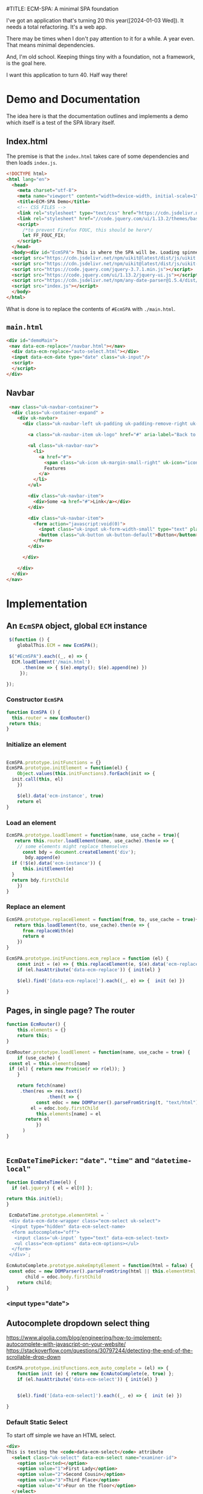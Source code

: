 #TITLE: ECM-SPA: A minimal SPA foundation


I've got an application that's turning 20 this
year([2024-01-03 Wed]). It needs a total refactoring. It's a web app.

There may be times when I don't pay attention to it for a while. A
year even. That means minimal dependencies.

And, I'm old school. Keeping things tiny with a foundation, not a
framework, is the goal here.

I want this application to turn 40. Half way there!

* Demo and Documentation

The idea here is that the documentation outlines and implements a demo
which itself is a test of the SPA library itself.

** Index.html

The premise is that the =index.html= takes care of some dependencies
and then loads =index.js=.

#+begin_src html :tangle ./spa/demo/html/index.html
    <!DOCTYPE html>
    <html lang="en">
      <head>
        <meta charset="utf-8">
        <meta name="viewport" content="width=device-width, initial-scale=1">
        <title>ECM-SPA Demo</title>
        <!-- CSS FILES -->
        <link rel="stylesheet" type="text/css" href="https://cdn.jsdelivr.net/npm/uikit@latest/dist/css/uikit.min.css">
        <link rel="stylesheet" href="//code.jquery.com/ui/1.13.2/themes/base/jquery-ui.css">
        <script>
          /*to prevent Firefox FOUC, this should be here*/
          let FF_FOUC_FIX;
        </script>
      </head>
      <body><div id="EcmSPA"> This is where the SPA will be. Loading spinner perhaps</div>
      <script src="https://cdn.jsdelivr.net/npm/uikit@latest/dist/js/uikit.min.js"></script>
      <script src="https://cdn.jsdelivr.net/npm/uikit@latest/dist/js/uikit-icons.min.js"></script>
      <script src="https://code.jquery.com/jquery-3.7.1.min.js"></script>
      <script src="https://code.jquery.com/ui/1.13.2/jquery-ui.js"></script>
      <script src="https://cdn.jsdelivr.net/npm/any-date-parser@1.5.4/dist/browser-bundle.js"></script>
      <script src="index.js"></script>
      </body>
    </html>
#+end_src


What is done is to replace the contents of =#EcmSPA= with =./main.html=.

** =main.html=

#+begin_src html :tangle ./spa/demo/html/main.html
  <div id="demoMain">
   <nav data-ecm-replace="/navbar.html"></nav>
    <div data-ecm-replace="auto-select.html"></div>
    <input data-ecm-date type="date" class="uk-input"/>
    <script>
    </script>
  </div>

#+end_src

** Navbar

#+begin_src html :tangle ./spa/demo/html/navbar.html
     <nav class="uk-navbar-container">
      <div class="uk-container-expand" >
        <div uk-navbar>
          <div class="uk-navbar-left uk-padding uk-padding-remove-right uk-padding-remove-vertical">

            <a class="uk-navbar-item uk-logo" href="#" aria-label="Back to Home">Logo</a>

            <ul class="uk-navbar-nav">
              <li>
                <a href="#">
                  <span class="uk-icon uk-margin-small-right" uk-icon="icon: star"></span>
                  Features
                </a>
              </li>
            </ul>

            <div class="uk-navbar-item">
              <div>Some <a href="#">Link</a></div>
            </div>

            <div class="uk-navbar-item">
              <form action="javascript:void(0)">
                <input class="uk-input uk-form-width-small" type="text" placeholder="Input" aria-label="Input">
                <button class="uk-button uk-button-default">Button</button>
              </form>
            </div>

          </div>

        </div>
      </div>
    </nav>
#+end_src


* Implementation

** An =EcmSPA= object, global =ECM= instance

#+begin_src js :noweb-ref global-ECM
   $(function () {
      globalThis.ECM = new EcmSPA();
  
   $("#EcmSPA").each((_, e) => {
   	ECM.loadElement('/main.html')
  	    .then(ne => { $(e).empty(); $(e).append(ne) })
       });

  });

#+end_src


*** Constructor =EcmSPA=

#+begin_src js :tangle ./spa/js/index.js :comments org
  function EcmSPA () {
    this.router = new EcmRouter()
   return this;
  }

#+end_src

*** Initialize an element

#+begin_src js :tangle ./spa/js/index.js :comments org

  EcmSPA.prototype.initFunctions = {}
  EcmSPA.prototype.initElement = function(el) {
      Object.values(this.initFunctions).forEach(init => {
  	init.call(this, el)
      })
      
      $(el).data('ecm-instance', true)
      return el
  }
#+end_src

*** Load an element

#+begin_src js :tangle ./spa/js/index.js :comments org
  EcmSPA.prototype.loadElement = function(name, use_cache = true){
     return this.router.loadElement(name, use_cache).then(e => {
      // some elements might replace themselves
        const bdy = document.createElement('div');
         bdy.append(e)
  	if (!$(e).data('ecm-instance')) {
  	    this.initElement(e)
  	}
  	return bdy.firstChild
      })
  }
#+end_src

*** Replace an element

#+begin_src js :tangle ./spa/js/index.js :comments org
  EcmSPA.prototype.replaceElement = function(from, to, use_cache = true){
     return this.loadElement(to, use_cache).then(e => {
        from.replaceWith(e)
        return e
      })
  }
#+end_src

#+begin_src js  :tangle ./spa/js/index.js :comments org
  EcmSPA.prototype.initFunctions.ecm_replace = function (el) {
      const init = (e) => { this.replaceElement(e, $(e).data('ecm-replace'))};
      if (el.hasAttribute('data-ecm-replace')) { init(el) }
    
      $(el).find('[data-ecm-replace]').each((_, e) => {  init (e) })
      
  }
#+end_src

** Pages, in single page? The router

#+begin_src js :tangle ./spa/js/index.js :comments org
   function EcmRouter() {
       this.elements = {}
       return this;
   }

   EcmRouter.prototype.loadElement = function(name, use_cache = true) {
       if (use_cache) {
   	const el = this.elements[name]
   	if (el) { return new Promise(r => r(el)); }
       }
       
       return fetch(name)
       	.then(res => res.text()
         	      .then(t => {
       		  const edoc = new DOMParser().parseFromString(t, "text/html"),
   			el = edoc.body.firstChild
       		  this.elements[name] = el
   		  return el
       	      })
   	     )
   }


#+end_src

** =EcmDateTimePicker=: ="date"=. ="time"= and ="datetime-local"=


#+begin_src js :noweb-ref ecm-date-time
  function EcmDateTime(el) {
    if (el.jquery) { el = el[0] };

  return this.init(el);
  }
#+end_src

#+begin_src js :noweb-ref ecm-auto
   EcmDateTime.prototype.elementHtml = `
   <div data-ecm-date-wrapper class="ecm-select uk-select">
    <input type="hidden" data-ecm-select-name>
    <form autocomplete="off">
     <input class='uk-input' type="text" data-ecm-select-text>
     <ul class="ecm-options" data-ecm-options></ul>
    </form>
   </div>`;

  EcmAutoComplete.prototype.makeEmptyElement = function(html = false) {
   const edoc = new DOMParser().parseFromString(html || this.elementHtml, "text/html"),
         child = edoc.body.firstChild
      return child;
  }
#+end_src



*** <input type="date">



** Autocomplete dropdown select thing

https://www.algolia.com/blog/engineering/how-to-implement-autocomplete-with-javascript-on-your-website/
https://stackoverflow.com/questions/30797244/detecting-the-end-of-the-scrollable-drop-down

#+begin_src js :noweb-ref ecm-auto
  EcmSPA.prototype.initFunctions.ecm_auto_complete = (el) => {
      function init (e) { return new EcmAutoComplete(e, true) };
      if (el.hasAttribute('data-ecm-select')) { init(el) }
    
       
      $(el).find('[data-ecm-select]').each((_, e) => {  init (e) })
      
  }
#+end_src

*** Default Static Select

To start off simple we have an HTML select.

#+begin_src html :tangle ./spa/demo/html/auto-select.html
  <div>
  This is testing the <code>data-ecm-select</code> attribute
    <select class="uk-select" data-ecm-select name="examiner-id">
      <option selected></option>
      <option value="1">First Lady</option>
      <option value="2">Second Cousin</option>
      <option value="3">Third Place</option>
      <option value="4">Four on the floor</option>
    </select>
  </div>
    
#+end_src

The idea here is that it becomes an =EcmAutoComplete= without any effort on our side.

#+begin_src js :noweb-ref ecm-auto
  EcmAutoComplete.prototype.selectToObject = (select) => {
    return {
  	name: select.name,
  	options: [... select.options].map(o => {
  	    return {
  		value: o.value,
  		text: o.text
  	    }
  	})
    }
  };
#+end_src

That select turns into our select.

#+begin_src js :noweb-ref ecm-auto
   EcmAutoComplete.prototype.elementHtml = `
   <div data-ecm-select class="ecm-select uk-select">
    <input type="hidden" data-ecm-select-name>
    <form autocomplete="off">
     <input class='uk-input' type="text" data-ecm-select-text>
     <ul class="ecm-options" data-ecm-options></ul>
    </form>
   </div>`;

  EcmAutoComplete.prototype.makeEmptyElement = function(html = false) {
   const edoc = new DOMParser().parseFromString(html || this.elementHtml, "text/html"),
         child = edoc.body.firstChild
      return child;
  }
#+end_src


So just need a way to put them together.

#+begin_src js :noweb-ref ecm-auto
  EcmAutoComplete.prototype.optionsUl = false;
  EcmAutoComplete.prototype.addOptions = function (opts) {
      const ul = this.optionsUl 
      var list = ''
      
      for (i=0; i<opts.length; i++) {
  	list += '<li data-ecm-option'
  	    + ((val = opts[i].value) => {
  	      if (val) {
  		  return '="' + val + '"';
  	      } else  { return '' }
  	  })()
  	    + '><a href="#">'+opts[i].text+'</a></li>'
      }

      ul.innerHTML = ul.innerHTML + list
  }


  	    
  EcmAutoComplete.prototype.makeElement = function (name = '', opts = [], html = false) {
      const el = this.makeEmptyElement(html)
      console.log('el', el)
      $(el).find('[data-ecm-select-name]').each((_, e) => {
  	this.nameInput = e
  	e.setAttribute('name', name)
      });
      $(el).find('[data-ecm-select-text]').each((_, e)  => { this.textInput = e });
      $(el).find('[data-ecm-options]').each((_, e) => {
  	this.optionsUl = e
  	this.addOptions(opts)
      });
      console.log('el', el)
  return el;
  };

  EcmAutoComplete.prototype.makeElementFromSelect = function (sel, html = false) {
   const {name, options} = this.selectToObject(sel)

   return this.makeElement(name, options)
  }
#+end_src

** The css style

#+begin_src js :noweb-ref ecm-auto
    EcmAutoComplete.prototype.elementCss = `
        .ecm-select { width: unset; position:relative; z-index: 9}

       .ecm-select input {
         background: unset;
         height: 30px;
         vertical-align: unset;
       }

       .ecm-options{
         background-clip: padding-box;
         background-color: #fff;
         border: 1px solid #dfe8f1;
         border-top: unset;
         border-radius: 3px;
         box-shadow: 0 1px 7px 2px rgba(135, 158, 171, 0.2);
         display: none;
         list-style: outside none none;
         padding: 0 0 10px;
         position: absolute;
         z-index: 8; 
         float: left;
         list-style: outside none none; max-height:220px; overflow:auto;
         margin:0px;
         left:0px;
         right:0px;
         
       }

       ul.ecm-options li {
         float: none;
         display: block;
         clear: both;
         position: relative;
       }

       ul.ecm-options li a {
         padding: .9em 1em .9em .8em;
         position: relative;
         clear: both;
         cursor: pointer;
         display: block;
         white-space: nowrap;
         text-overflow: ellipsis;
         overflow: hidden;
         color: #4c4c4c;
         text-decoration: none;
         outline: 0;
       }
       ul.ecm-options li a:hover {
       background: none repeat scroll 0 0 #eff4f6;
       cursor: pointer;
       text-decoration: underline;
  	color: #1e87f0;
      }
  `;

  EcmAutoComplete.prototype.appendStyle = function (replace = false) {
      const existing = $(document.head).data('ecm-autocomplete-style')
      if (existing && !replace) { return existing }
      
      const style = document.createElement('style')
      style.append(this.elementCss)
      $(document.head).append(style)
      $(document.head).data('ecm-autocomplete-style', style)
      return style;
  }
   
      
#+end_src


#+begin_src js :tangle ./spa/js/index.js :noweb yes

  function EcmAutoComplete (args, replace = false) {
      const self = this;

      self.appendStyle()

      function isElement(element) {
  	return element instanceof Element || element instanceof HTMLDocument;  
      }
      
      if (isElement(args)) {
          const existing = $(args).data('ecm-autocomplete')
          if (existing) { return existing }
          if (args.tagName.toLowerCase() !== "select") {
             throw new Error("Cannot yet make an autocomplete from a non-select")
           }
  	this.element = this.makeElementFromSelect(args)
          if  (replace) { args.replaceWith(this.element) }
          $(this.element).data('ecm-autocomplete', this);
  	return this
      } ;

      return this.elementPromise(args).then(element => {

    	
    	$(element).on("click",function(event){
    	    const elq = $(element).find('.ecm-options').toggle();
    	});

    	$(element).find('.ecm-options').scroll(function () {
              if ($(this)[0].scrollHeight - $(this).scrollTop() <=  $(this).outerHeight()) {
    		alert("end of scroll");
    		// You can perform as you want

              }
    	});

    	$(element).find("input").each((n,e) => $(e).data("ecm-autocomplete", self))
  	self.target = element;

  	//  alert('asd')

    	return element;
      });
  };


  EcmAutoComplete.prototype.element_cache = false;

  EcmAutoComplete.prototype.default_element_args = {
      location: "/autocomplete.html",
      refresh: false
  };

  EcmAutoComplete.prototype.elementPromise = function (args = {}) {
      const Args = Object.assign({}, this.default_element_args, args),
    	  loc = Args.location,
    	  ref = Args.refresh

      if (this.element_cache && !ref) {
    	return new Promise((r) => r(this.element_cache))
      } else {
    	return fetch(loc)
    	    .then(res => res.text()
      		  .then(t => {
    		      const edoc = new DOMParser().parseFromString(t, "text/html")
    		      this.element_cache = edoc.body.firstChild
                        return this.element_cache
    		  }))
      }
  }

  var search_terms = ['apple', 'apple watch', 'apple macbook', 'apple macbook pro', 'iphone', 'iphone 12'];

  EcmAutoComplete.prototype.autocompleteMatch = function (input) {
      if (input == '') {
  	return [];
      }
      var reg = new RegExp(input)
      return search_terms.filter(function(term) {
  	if (term.match(reg)) {
    	    return term;
  	}
      });
  }

  EcmAutoComplete.prototype.showResults = function (val) {
      resq = $(this.target).find(".ecm-options")
      res = resq[0]
      if (!this.firstHTML) { this.firstHTML = res.innerHTML }
      res.innerHTML = '';

      let list = '';
      let terms = this.autocompleteMatch(val);
      for (i=0; i<terms.length; i++) {
  	list += '<li><a href="javascript:;">' + terms[i] + '</a></li>';
      }
      list ? resq.show() : resq.hide();
      res.innerHTML =  list || this.firstHTML;
  }

  <<ecm-auto>>      

  <<ecm-date-time>>      

  <<global-ECM>>

 #+end_src

 
 #+begin_src html :tangle ./spa/demo/html/autocomplete.html
   <div>
   <div class="ecm-select uk-select">
     <form autocomplete="off">
           <input class='uk-input' type="text" name="q" id="q" onKeyUp="$(this).data('ecm-autocomplete').showResults(this.value)" />
         <ul class="ecm-options">
         </ul>
     </form>
   </div>

   <style>
     .ecm-select { width: unset; position:relative; z-index: 9}

     .ecm-select input {
       background: unset;
       height: 30px;
       vertical-align: unset;
     }

     .ecm-options{
       background-clip: padding-box;
       background-color: #fff;
       border: 1px solid #dfe8f1;
       border-top: unset;
       border-radius: 3px;
       box-shadow: 0 1px 7px 2px rgba(135, 158, 171, 0.2);
       display: none;
       list-style: outside none none;
       padding: 0 0 10px;
       position: absolute;
       z-index: 8; 
       float: left;
       list-style: outside none none; max-height:220px; overflow:auto;
       margin:0px;
       left:0px;
       right:0px;
       
     }

     ul.ecm-options li {
       float: none;
       display: block;
       clear: both;
       position: relative;
     }

     ul.ecm-options li a {
       padding: .9em 1em .9em .8em;
       position: relative;
       clear: both;
       cursor: pointer;
       display: block;
       white-space: nowrap;
       text-overflow: ellipsis;
       overflow: hidden;
       color: #4c4c4c;
       text-decoration: none;
       outline: 0;
     }
     ul.ecm-options li a:hover {
     background: none repeat scroll 0 0 #eff4f6;
     cursor: pointer;
     text-decoration: underline;
	color: #1e87f0;
    }
   </style>
   </div>



#+end_src


** Gerbil Server

#+begin_src scheme
  (reload :std/sxml/print)
  (reload :std/sxml/html/parser)
  (reload :std/html)
  (reload :std/sxml/tal/expander)
  (reload :std/sxml/tal/syntax)
  (reload :std/sxml/tal/toplevel)

  (current-directory "~/src/ecm-spa/spa/demo")
  (def spa-server (start-spa-http-server!))
#+end_src


#+begin_src scheme
  (import :std/net/httpd/mux :std/net/httpd :std/net/uri :std/contract :std/interface)

  (def (fserve name (type "text/html"))
    (lambda (_ res) (http-response-file res `(("Content-type" . ,type)) name)))

  (def (index.html _ res)
    (http-response-file res '(("Content-type" . "text/html"))
  		     "./html/index.html"))

    
  (def spa-mux
    (make-static-http-mux
     (list->hash-table
      `(("index." .,(cut index.html <> <>))))
     (cut index.html <> <>)))

  (using (self spa-mux :- static-http-mux)
    (hash-put! self.t "/index.js" (fserve "../js/index.js" "text/javascript"))
    (hash-put! self.t "/navbar.html" (fserve "./html/navbar.html"))
    (hash-put! self.t "/auto-select.html" (fserve "./html/auto-select.html"))
    (hash-put! self.t "/main.html" (fserve "./html/main.html"))
    (hash-put! self.t "/autocomplete.html" (fserve "./html/autocomplete.html")))

  (def (start-spa-http-server! (address "0.0.0.0:8084"))
    (start-http-server! address mux: spa-mux))
#+end_src

* JavaScript and HTML clients




